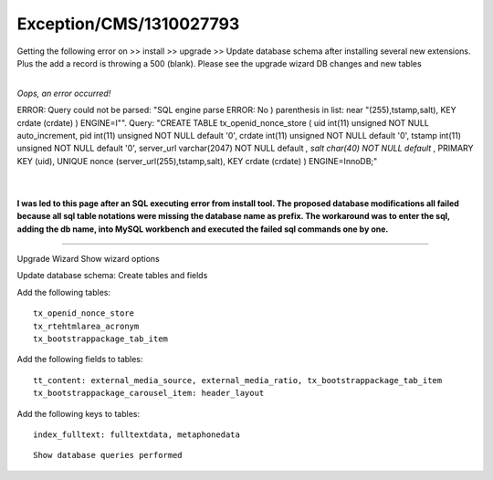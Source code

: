 .. _firstHeading:

Exception/CMS/1310027793
========================

Getting the following error on >> install >> upgrade >> Update database
schema after installing several new extensions. Plus the add a record is
throwing a 500 (blank). Please see the upgrade wizard DB changes and new
tables

| 
| *Oops, an error occurred!*

ERROR: Query could not be parsed: "SQL engine parse ERROR: No )
parenthesis in list: near "(255),tstamp,salt), KEY crdate (crdate) )
ENGINE=I"". Query: "CREATE TABLE tx_openid_nonce_store ( uid int(11)
unsigned NOT NULL auto_increment, pid int(11) unsigned NOT NULL default
'0', crdate int(11) unsigned NOT NULL default '0', tstamp int(11)
unsigned NOT NULL default '0', server_url varchar(2047) NOT NULL default
*, salt char(40) NOT NULL default* , PRIMARY KEY (uid), UNIQUE nonce
(server_url(255),tstamp,salt), KEY crdate (crdate) ) ENGINE=InnoDB;"

| 

| 
| **I was led to this page after an SQL executing error from install
  tool. The proposed database modifications all failed because all sql
  table notations were missing the database name as prefix. The
  workaround was to enter the sql, adding the db name, into MySQL
  workbench and executed the failed sql commands one by one.**

--------------

Upgrade Wizard Show wizard options

Update database schema: Create tables and fields

Add the following tables:

::

      tx_openid_nonce_store
      tx_rtehtmlarea_acronym
      tx_bootstrappackage_tab_item

Add the following fields to tables:

::

      tt_content: external_media_source, external_media_ratio, tx_bootstrappackage_tab_item
      tx_bootstrappackage_carousel_item: header_layout

Add the following keys to tables:

::

      index_fulltext: fulltextdata, metaphonedata

::

      Show database queries performed
